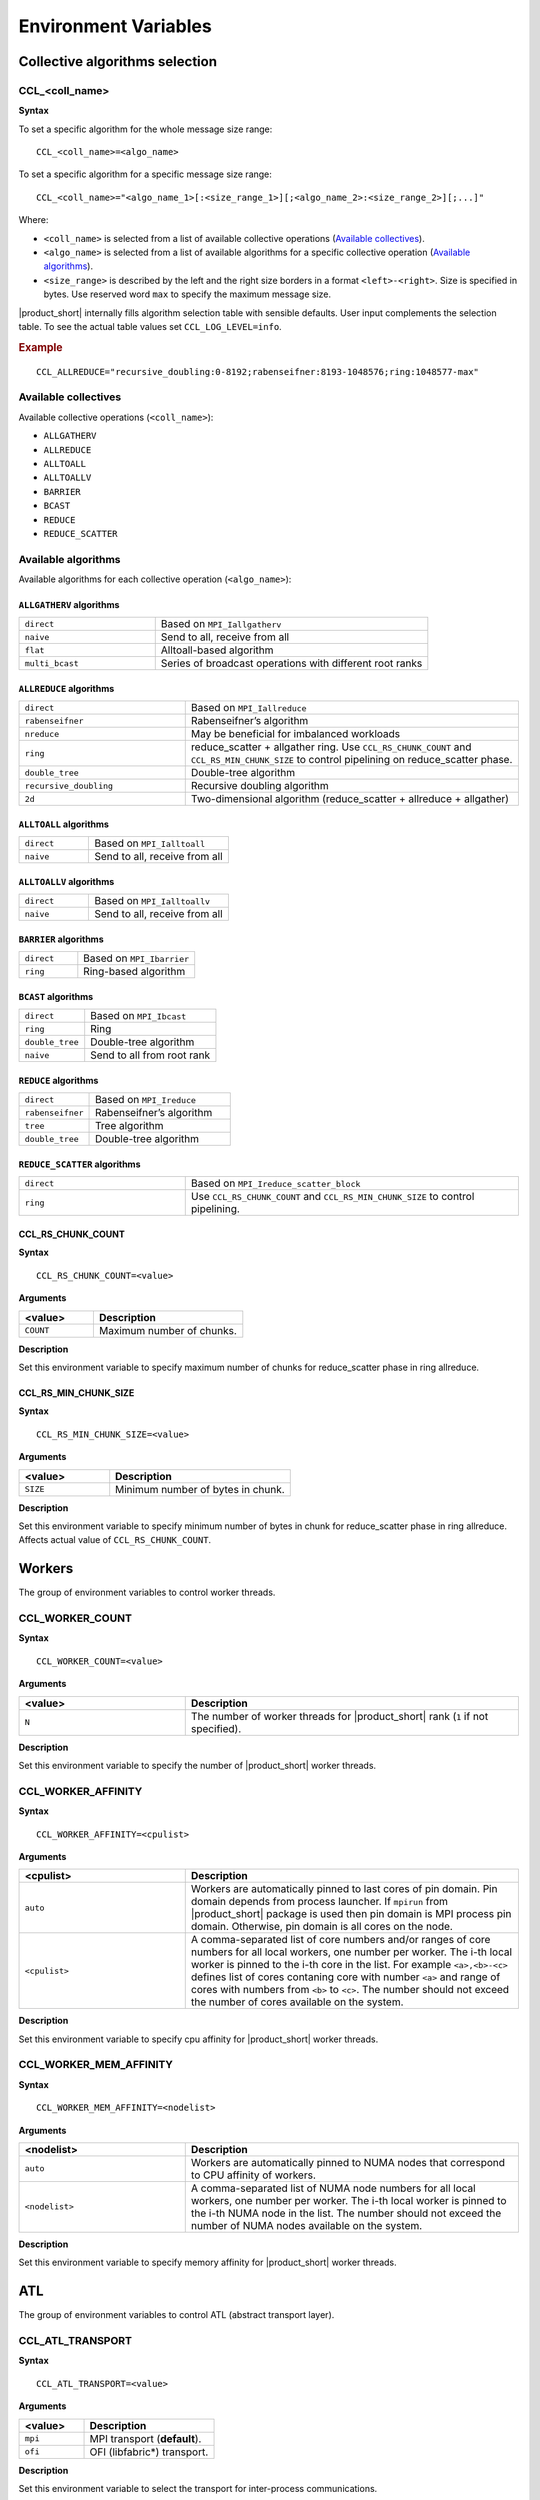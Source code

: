 =====================
Environment Variables
=====================

Collective algorithms selection
###############################

CCL_<coll_name>
***************
**Syntax**

To set a specific algorithm for the whole message size range:

::

  CCL_<coll_name>=<algo_name>

To set a specific algorithm for a specific message size range:

::

  CCL_<coll_name>="<algo_name_1>[:<size_range_1>][;<algo_name_2>:<size_range_2>][;...]"

Where:

- ``<coll_name>`` is selected from a list of available collective operations (`Available collectives`_).
- ``<algo_name>`` is selected from a list of available algorithms for a specific collective operation (`Available algorithms`_).
- ``<size_range>`` is described by the left and the right size borders in a format ``<left>-<right>``. 
  Size is specified in bytes. Use reserved word ``max`` to specify the maximum message size.

|product_short| internally fills algorithm selection table with sensible defaults. User input complements the selection table. 
To see the actual table values set ``CCL_LOG_LEVEL=info``.

.. rubric:: Example

:: 

  CCL_ALLREDUCE="recursive_doubling:0-8192;rabenseifner:8193-1048576;ring:1048577-max"

Available collectives
*********************

Available collective operations (``<coll_name>``):

-   ``ALLGATHERV``
-   ``ALLREDUCE``
-   ``ALLTOALL``
-   ``ALLTOALLV``
-   ``BARRIER``
-   ``BCAST``
-   ``REDUCE``
-   ``REDUCE_SCATTER``


Available algorithms
********************

Available algorithms for each collective operation (``<algo_name>``):

``ALLGATHERV`` algorithms
+++++++++++++++++++++++++

.. list-table:: 
   :widths: 25 50
   :align: left
   
   * - ``direct``
     - Based on ``MPI_Iallgatherv``
   * - ``naive``
     - Send to all, receive from all
   * - ``flat``
     - Alltoall-based algorithm
   * - ``multi_bcast``
     - Series of broadcast operations with different root ranks


``ALLREDUCE`` algorithms
++++++++++++++++++++++++

.. list-table:: 
   :widths: 25 50
   :align: left

   * - ``direct``
     - Based on ``MPI_Iallreduce``
   * - ``rabenseifner``
     - Rabenseifner’s algorithm
   * - ``nreduce``
     - May be beneficial for imbalanced workloads
   * - ``ring`` 
     - reduce_scatter + allgather ring.
       Use ``CCL_RS_CHUNK_COUNT`` and ``CCL_RS_MIN_CHUNK_SIZE``
       to control pipelining on reduce_scatter phase.
   * - ``double_tree``
     - Double-tree algorithm
   * - ``recursive_doubling``
     - Recursive doubling algorithm
   * - ``2d``
     - Two-dimensional algorithm (reduce_scatter + allreduce + allgather)


``ALLTOALL`` algorithms
++++++++++++++++++++++++

.. list-table:: 
   :widths: 25 50
   :align: left

   * - ``direct``
     - Based on ``MPI_Ialltoall``
   * - ``naive``
     - Send to all, receive from all


``ALLTOALLV`` algorithms
++++++++++++++++++++++++

.. list-table:: 
   :widths: 25 50
   :align: left

   * - ``direct``
     - Based on ``MPI_Ialltoallv``
   * - ``naive``
     - Send to all, receive from all


``BARRIER`` algorithms
++++++++++++++++++++++

.. list-table:: 
   :widths: 25 50
   :align: left
   
   * - ``direct``
     - Based on ``MPI_Ibarrier``
   * - ``ring``
     - Ring-based algorithm


``BCAST`` algorithms
++++++++++++++++++++

.. list-table:: 
   :widths: 25 50
   :align: left

   * - ``direct``
     - Based on ``MPI_Ibcast``
   * - ``ring`` 
     - Ring
   * - ``double_tree``
     - Double-tree algorithm
   * - ``naive``
     - Send to all from root rank


``REDUCE`` algorithms
+++++++++++++++++++++

.. list-table:: 
   :widths: 25 50
   :align: left

   * - ``direct``
     - Based on ``MPI_Ireduce``
   * - ``rabenseifner``
     - Rabenseifner’s algorithm
   * - ``tree``
     - Tree algorithm
   * - ``double_tree``
     - Double-tree algorithm


``REDUCE_SCATTER`` algorithms
+++++++++++++++++++++++++++++

.. list-table:: 
   :widths: 25 50
   :align: left

   * - ``direct``
     - Based on ``MPI_Ireduce_scatter_block``
   * - ``ring`` 
     - Use ``CCL_RS_CHUNK_COUNT`` and ``CCL_RS_MIN_CHUNK_SIZE``
       to control pipelining.


CCL_RS_CHUNK_COUNT
++++++++++++++++++
**Syntax**

:: 

  CCL_RS_CHUNK_COUNT=<value>

**Arguments**

.. list-table:: 
   :widths: 25 50
   :header-rows: 1
   :align: left
   
   * - <value> 
     - Description
   * - ``COUNT``
     - Maximum number of chunks.

**Description**

Set this environment variable to specify maximum number of chunks for reduce_scatter phase in ring allreduce.


CCL_RS_MIN_CHUNK_SIZE
+++++++++++++++++++++
**Syntax**

:: 

  CCL_RS_MIN_CHUNK_SIZE=<value>

**Arguments**

.. list-table:: 
   :widths: 25 50
   :header-rows: 1
   :align: left
   
   * - <value> 
     - Description
   * - ``SIZE``
     - Minimum number of bytes in chunk.

**Description**

Set this environment variable to specify minimum number of bytes in chunk for reduce_scatter phase in ring allreduce. Affects actual value of ``CCL_RS_CHUNK_COUNT``.



Workers
#######


The group of environment variables to control worker threads.


CCL_WORKER_COUNT
****************
**Syntax**

:: 

  CCL_WORKER_COUNT=<value>

**Arguments**

.. list-table:: 
   :widths: 25 50
   :header-rows: 1
   :align: left
   
   * - <value> 
     - Description
   * - ``N``
     - The number of worker threads for |product_short| rank (``1`` if not specified).

**Description**

Set this environment variable to specify the number of |product_short| worker threads.


CCL_WORKER_AFFINITY
*******************
**Syntax**

:: 

  CCL_WORKER_AFFINITY=<cpulist>

**Arguments**

.. list-table:: 
   :widths: 25 50
   :header-rows: 1
   :align: left
   
   * - <cpulist>
     - Description
   * - ``auto``
     - Workers are automatically pinned to last cores of pin domain.
       Pin domain depends from process launcher.
       If ``mpirun`` from |product_short| package is used then pin domain is MPI process pin domain.
       Otherwise, pin domain is all cores on the node.
   * - ``<cpulist>``
     - A comma-separated list of core numbers and/or ranges of core numbers for all local workers, one number per worker.
       The i-th local worker is pinned to the i-th core in the list.
       For example ``<a>,<b>-<c>`` defines list of cores contaning core with number ``<a>``
       and range of cores with numbers from ``<b>`` to ``<c>``.
       The number should not exceed the number of cores available on the system.

**Description**

Set this environment variable to specify cpu affinity for |product_short| worker threads.


CCL_WORKER_MEM_AFFINITY
***********************
**Syntax**

:: 

  CCL_WORKER_MEM_AFFINITY=<nodelist>

**Arguments**

.. list-table:: 
   :widths: 25 50
   :header-rows: 1
   :align: left
   
   * - <nodelist>
     - Description
   * - ``auto``
     - Workers are automatically pinned to NUMA nodes that correspond to CPU affinity of workers.
   * - ``<nodelist>``
     - A comma-separated list of NUMA node numbers for all local workers, one number per worker.
       The i-th local worker is pinned to the i-th NUMA node in the list.
       The number should not exceed the number of NUMA nodes available on the system.

**Description**

Set this environment variable to specify memory affinity for |product_short| worker threads.


ATL
###


The group of environment variables to control ATL (abstract transport layer).


CCL_ATL_TRANSPORT
*****************
**Syntax**

:: 

  CCL_ATL_TRANSPORT=<value>

**Arguments**

.. list-table:: 
   :widths: 25 50
   :header-rows: 1
   :align: left
   
   * - <value> 
     - Description
   * - ``mpi``
     - MPI transport (**default**).
   * - ``ofi``
     - OFI (libfabric\*) transport.

**Description**

Set this environment variable to select the transport for inter-process communications.


CCL_ATL_HMEM
************
**Syntax**

::

  CCL_ATL_HMEM=<value>

**Arguments**

.. list-table::
   :widths: 25 50
   :header-rows: 1
   :align: left

   * - <value>
     - Description
   * - ``1``
     - Enable heterogeneous memory support on the transport layer.
   * - ``0``
     - Disable heterogeneous memory support on the transport layer (**default**).

**Description**

Set this environment variable to enable handling of HMEM/GPU buffers by the transport layer.
The actual HMEM support depends on the limitations on the transport level and system configuration.


Multi-NIC
#########


``CCL_MNIC``, ``CCL_MNIC_NAME`` and ``CCL_MNIC_COUNT`` define filters to select multiple NICs.
|product_short| workers will be pinned on selected NICs in a round-robin way.


CCL_MNIC
********
**Syntax**

::

  CCL_MNIC=<value>

**Arguments**

.. list-table::
   :widths: 25 50
   :header-rows: 1
   :align: left

   * - <value>
     - Description
   * - ``global``
     - Select all NICs available on the node.
   * - ``local``
     - Select all NICs local for the NUMA node that corresponds to process pinning.
   * - ``none``
     - Disable special NIC selection, use a single default NIC (**default**).

**Description**

Set this environment variable to control multi-NIC selection by NIC locality.


CCL_MNIC_NAME
*************
**Syntax**

::

  CCL_MNIC_NAME=<namelist>

**Arguments**

.. list-table::
   :widths: 25 50
   :header-rows: 1
   :align: left

   * - <namelist>
     - Description
   * - ``<namelist>``
     - A comma-separated list of NIC full names or prefixes to filter NICs.
       Use the ``^`` symbol to exclude NICs starting with the specified prefixes. For example,
       if you provide a list ``mlx5_0,mlx5_1,^mlx5_2``, NICs with the names ``mlx5_0`` and ``mlx5_1``
       will be selected, while ``mlx5_2`` will be excluded from the selection.

**Description**

Set this environment variable to control multi-NIC selection by NIC names.


CCL_MNIC_COUNT
**************
**Syntax**

::

  CCL_MNIC_COUNT=<value>

**Arguments**

.. list-table::
   :widths: 25 50
   :header-rows: 1
   :align: left

   * - <value>
     - Description
   * - ``N``
     - The maximum number of NICs that should be selected for |product_short| workers.
       If not specified then equal to the number of |product_short| workers.

**Description**

Set this environment variable to specify the maximum number of NICs to be selected.
The actual number of NICs selected may be smaller due to limitations on transport level or system configuration.


Low-precision datatypes
#######################


The group of environment variables to control processing of low-precision datatypes.


CCL_BF16
********
**Syntax**

::

  CCL_BF16=<value>

**Arguments**

.. list-table::
   :widths: 25 50
   :header-rows: 1
   :align: left

   * - <value>
     - Description
   * - ``avx512f``
     - Select implementation based on ``AVX512F`` instructions.
   * - ``avx512bf``
     - Select implementation based on ``AVX512_BF16`` instructions.

**Description**

Set this environment variable to select implementation for BF16 <-> FP32 conversion on reduction phase of collective operation.
Default value depends on instruction set support on specific CPU. ``AVX512_BF16``-based implementation has precedence over ``AVX512F``-based one.


CCL_FP16
********
**Syntax**

::

  CCL_FP16=<value>

**Arguments**

.. list-table::
   :widths: 25 50
   :header-rows: 1
   :align: left

   * - <value>
     - Description
   * - ``f16c``
     - Select implementation based on ``F16C`` instructions.
   * - ``avx512f``
     - Select implementation based on ``AVX512F`` instructions.

**Description**

Set this environment variable to select implementation for FP16 <-> FP32 conversion on reduction phase of collective operation.
Default value depends on instruction set support on specific CPU. ``AVX512F``-based implementation has precedence over ``F16C``-based one.


CCL_LOG_LEVEL
#############
**Syntax**

:: 

  CCL_LOG_LEVEL=<value>

**Arguments**

.. list-table:: 
   :header-rows: 1
   :align: left
   
   * - <value> 
   * - ``error``
   * - ``warn`` (**default**)
   * - ``info``
   * - ``debug``
   * - ``trace``

**Description**

Set this environment variable to control logging level.


CCL_ITT_LEVEL
#############
**Syntax**

::

  CCL_ITT_LEVEL=<value>

**Arguments**

.. list-table::
   :widths: 25 50
   :header-rows: 1
   :align: left

   * - <value>
     - Description
   * - ``1``
     - Enable support for ITT profiling.
   * - ``0``
     - Disable support for ITT profiling (**default**).

**Description**

Set this environment variable to specify ``Intel(R) Instrumentation and Tracing Technology`` (ITT) profiling level.
Once the environment variable is enabled (value > 0), it is possible to collect and display profiling
data for |product_short| using tools such as ``Intel(R) VTune(TM) Amplifier``.


Fusion
######


The group of environment variables to control fusion of collective operations.


CCL_FUSION
**********

**Syntax**

::

  CCL_FUSION=<value>

**Arguments**

.. list-table::
   :widths: 25 50
   :header-rows: 1
   :align: left

   * - <value>
     - Description
   * - ``1``
     - Enable fusion of collective operations
   * - ``0``
     - Disable fusion of collective operations (**default**)

**Description**

Set this environment variable to control fusion of collective operations.
The real fusion depends on additional settings described below.


CCL_FUSION_BYTES_THRESHOLD
**************************
**Syntax**

::

  CCL_FUSION_BYTES_THRESHOLD=<value>

**Arguments**

.. list-table::
   :widths: 25 50
   :header-rows: 1
   :align: left

   * - <value>
     - Description
   * - ``SIZE``
     - Bytes threshold for a collective operation. If the size of a communication buffer in bytes is less than or equal
       to ``SIZE``, then |product_short| fuses this operation with the other ones.

**Description**

Set this environment variable to specify the threshold of the number of bytes for a collective operation to be fused.


CCL_FUSION_COUNT_THRESHOLD
**************************
**Syntax**

::

  CCL_FUSION_COUNT_THRESHOLD=<value>

**Arguments**

.. list-table::
   :widths: 25 50
   :header-rows: 1
   :align: left

   * - <value>
     - Description
   * - ``COUNT``
     - The threshold for the number of collective operations.
       |product_short| can fuse together no more than ``COUNT`` operations at a time.

**Description**

Set this environment variable to specify count threshold for a collective operation to be fused.


CCL_FUSION_CYCLE_MS
*******************
**Syntax**

::

  CCL_FUSION_CYCLE_MS=<value>

**Arguments**

.. list-table::
   :widths: 25 50
   :header-rows: 1
   :align: left

   * - <value>
     - Description
   * - ``MS``
     - The frequency of checking for collectives operations to be fused, in milliseconds:

       - Small ``MS`` value can improve latency.
       - Large ``MS`` value can help to fuse larger number of operations at a time.

**Description**

Set this environment variable to specify the frequency of checking for collectives operations to be fused.


CCL_PRIORITY
############
**Syntax**

::

  CCL_PRIORITY=<value>

**Arguments**

.. list-table::
   :widths: 25 50
   :header-rows: 1
   :align: left

   * - <value>
     - Description
   * - ``direct``
     - You have to explicitly specify priority using ``priority``.
   * - ``lifo``
     - Priority is implicitly increased on each collective call. You do not have to specify priority.
   * - ``none``
     - Disable prioritization (**default**).

**Description**

Set this environment variable to control priority mode of collective operations.


CCL_MAX_SHORT_SIZE
##################
**Syntax**

::

  CCL_MAX_SHORT_SIZE=<value>

**Arguments**

.. list-table::
   :widths: 25 50
   :header-rows: 1
   :align: left

   * - <value>
     - Description
   * - ``SIZE``
     - Bytes threshold for a collective operation (``0`` if not specified). If the size of a communication buffer in bytes is less than or equal to ``SIZE``, then |product_short| does not split operation between workers. Applicable for ``allreduce``, ``reduce`` and ``broadcast``.

**Description**

Set this environment variable to specify the threshold of the number of bytes for a collective operation to be split.


CCL_SYCL_OUTPUT_EVENT
#####################
**Syntax**

::

  CCL_SYCL_OUTPUT_EVENT=<value>

**Arguments**

.. list-table::
   :widths: 25 50
   :header-rows: 1
   :align: left

   * - <value>
     - Description
   * - ``1``
     - Enable support for SYCL output event.
   * - ``0``
     - Disable support for SYCL output event (**default**).

**Description**

Set this environment variable to control support for SYCL output event.
Once the support is enabled, you can retrieve SYCL output event from |product_short| event using ``get_native()`` method.
|product_short| event must be associated with |product_short| communication operation.
